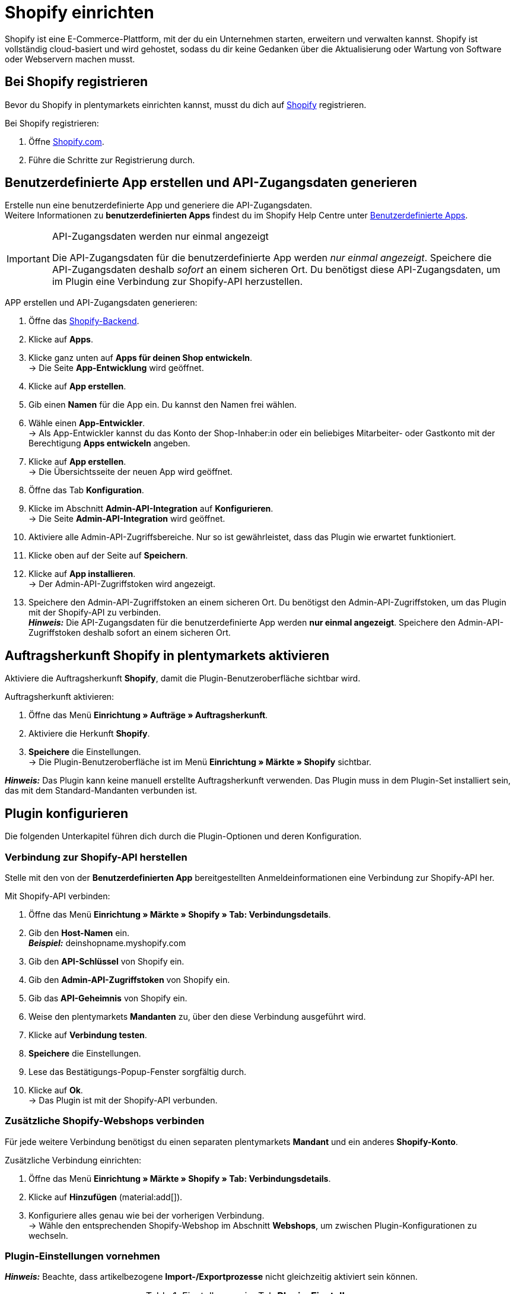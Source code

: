 = Shopify einrichten

Shopify ist eine E-Commerce-Plattform, mit der du ein Unternehmen starten, erweitern und verwalten kannst. Shopify ist vollständig cloud-basiert und wird gehostet, sodass du dir keine Gedanken über die Aktualisierung oder Wartung von Software oder Webservern machen musst.

[#registrierung-shopify]
== Bei Shopify registrieren

Bevor du Shopify in plentymarkets einrichten kannst, musst du dich auf link:https://www.shopify.com[Shopify^] registrieren.

[.instruction]
Bei Shopify registrieren:

. Öffne https://www.shopify.com/signup[Shopify.com].
. Führe die Schritte zur Registrierung durch.

[#app-api-zugangsdaten]
== Benutzerdefinierte App erstellen und API-Zugangsdaten generieren

Erstelle nun eine benutzerdefinierte App und generiere die API-Zugangsdaten. +
Weitere Informationen zu *benutzerdefinierten Apps* findest du im Shopify Help Centre unter link:https://help.shopify.com/de/manual/apps/custom-apps[Benutzerdefinierte Apps^].

[IMPORTANT]
.API-Zugangsdaten werden nur einmal angezeigt
====
Die API-Zugangsdaten für die benutzerdefinierte App werden _nur einmal angezeigt_. Speichere die API-Zugangsdaten deshalb _sofort_ an einem sicheren Ort. Du benötigst diese API-Zugangsdaten, um im Plugin eine Verbindung zur Shopify-API herzustellen.
====

[.instruction]
APP erstellen und API-Zugangsdaten generieren:

. Öffne das link:https://accounts.shopify.com/lookup?rid=74e44916-65fc-4db2-a7e5-792b379b3f34[Shopify-Backend^].
. Klicke auf *Apps*.
. Klicke ganz unten auf *Apps für deinen Shop entwickeln*. +
→ Die Seite *App-Entwicklung* wird geöffnet.
. Klicke auf *App erstellen*.
. Gib einen *Namen* für die App ein. Du kannst den Namen frei wählen.
. Wähle einen *App-Entwickler*. +
→ Als App-Entwickler kannst du das Konto der Shop-Inhaber:in oder ein beliebiges Mitarbeiter- oder Gastkonto mit der Berechtigung *Apps entwickeln* angeben.
. Klicke auf *App erstellen*. +
→ Die Übersichtsseite der neuen App wird geöffnet.
. Öffne das Tab *Konfiguration*.
. Klicke im Abschnitt *Admin-API-Integration* auf *Konfigurieren*. +
→ Die Seite *Admin-API-Integration* wird geöffnet.
. Aktiviere alle Admin-API-Zugriffsbereiche. Nur so ist gewährleistet, dass das Plugin wie erwartet funktioniert.
. Klicke oben auf der Seite auf *Speichern*.
. Klicke auf *App installieren*. +
→ Der Admin-API-Zugriffstoken wird angezeigt.
. Speichere den Admin-API-Zugriffstoken an einem sicheren Ort. Du benötigst den Admin-API-Zugriffstoken, um das Plugin mit der Shopify-API zu verbinden. +
*_Hinweis:_* Die API-Zugangsdaten für die benutzerdefinierte App werden *nur einmal angezeigt*. Speichere den Admin-API-Zugriffstoken deshalb sofort an einem sicheren Ort.

[#auftragsherkunft]
== Auftragsherkunft Shopify in plentymarkets aktivieren

Aktiviere die Auftragsherkunft *Shopify*, damit die Plugin-Benutzeroberfläche sichtbar wird.

[.instruction]
Auftragsherkunft aktivieren:

. Öffne das Menü *Einrichtung » Aufträge » Auftragsherkunft*.
. Aktiviere die Herkunft *Shopify*.
. *Speichere* die Einstellungen. +
→ Die Plugin-Benutzeroberfläche ist im Menü *Einrichtung » Märkte » Shopify* sichtbar.

*_Hinweis:_* Das Plugin kann keine manuell erstellte Auftragsherkunft verwenden. Das Plugin muss in dem Plugin-Set installiert sein, das mit
dem Standard-Mandanten verbunden ist.

[#plugin-konfigurieren]
== Plugin konfigurieren

Die folgenden Unterkapitel führen dich durch die Plugin-Optionen und deren Konfiguration.

[#verbindung-shopify-api]
=== Verbindung zur Shopify-API herstellen

Stelle mit den von der *Benutzerdefinierten App* bereitgestellten Anmeldeinformationen eine Verbindung zur Shopify-API her.

[.instruction]
Mit Shopify-API verbinden:

. Öffne das Menü *Einrichtung » Märkte » Shopify » Tab: Verbindungsdetails*.
. Gib den *Host-Namen* ein. +
*_Beispiel:_* deinshopname.myshopify.com
. Gib den *API-Schlüssel* von Shopify ein.
. Gib den *Admin-API-Zugriffstoken* von Shopify ein.
. Gib das *API-Geheimnis* von Shopify ein.
. Weise den plentymarkets *Mandanten* zu, über den diese Verbindung ausgeführt wird.
. Klicke auf *Verbindung testen*.
. *Speichere* die Einstellungen.
. Lese das Bestätigungs-Popup-Fenster sorgfältig durch.
. Klicke auf *Ok*. +
→ Das Plugin ist mit der Shopify-API verbunden.

[#shopify-webshops]
=== Zusätzliche Shopify-Webshops verbinden

Für jede weitere Verbindung benötigst du einen separaten plentymarkets *Mandant* und ein anderes *Shopify-Konto*.

[.instruction]
Zusätzliche Verbindung einrichten:

. Öffne das Menü *Einrichtung » Märkte » Shopify » Tab: Verbindungsdetails*.
. Klicke auf *Hinzufügen* (material:add[]).
. Konfiguriere alles genau wie bei der vorherigen Verbindung. +
→ Wähle den entsprechenden Shopify-Webshop im Abschnitt *Webshops*, um zwischen Plugin-Konfigurationen zu wechseln.

[#plugin-einstellungen]
=== Plugin-Einstellungen vornehmen

*_Hinweis:_* Beachte, dass artikelbezogene *Import-/Exportprozesse* nicht gleichzeitig aktiviert sein können.

[[tabelle-shopify-plugin-einstellungen]]
.Einstellungen im Tab *Plugin-Einstellungen*
[cols="1,3a"]
|===
| *Einstellung* | *Erläuterung*

2+| *Prozesse*

| *Auftragsimport* 
| Läuft alle 15 Minuten. +
Nach dem ersten *Auftragsimport* importiert das Plugin nur Shopify-Bestellungen, die in den letzten 24 Stunden gelistet wurden. Schon *ausgeführte* Shopify-Bestellungen werden vom Plugin nicht importiert. +

Folgende Daten werden importiert: +

* Externe Auftrags-ID
* Rechnungsadresse
* Lieferadresse
* Kontaktdaten (als Auftragsempfänger verknüpft)
* Auftragsnotizen
* Bestellte Artikel und Varianten-IDs +
→ plentymarkets Artikel werden dem importierten Auftrag nur zugeordnet, wenn die SKU in plentymarkets und Shopify identisch sind. +
→ In Shopify-Bestellungen enthaltene Discounts werden als separate Artikel im Auftrag importiert. +
* Artikeltext
* Bestellte Mengen
* Artikelpreise ohne Zuschläge und Rabatte
* Rabatte
* Zahlungsart +
→ *_Hinweis:_* Das Plugin erkennt die Zahlungsarten *Paypal* und *Vorkasse*, wenn auf Shopify Zahlungsmethoden mit genau diesem Namen vorhanden sind. Alle anderen Zahlungsarten werden als *Shopify Direct Checkout* importiert. +
* Versandprofil +
→ Basiert auf *Versandprofil-Zuordnungen*. +
* Eigenschaften

*_Hinweis:_* Der Mehrwertsteuersatz wird vom System gesetzt, wenn ein Profil mit demselben Namen auf beiden Systemen existiert. Wird kein passendes Profil gefunden, so wird der Standard-Mehrwertsteuersatz aus plentymarkets verwendet. Um Aufträge mit Shopify-Geschenkgutscheinen importieren zu können, erstelle in plentymarkets einen Artikel mit 0% Mehrwertsteuer und mit derselben SKU des Shopify-Gutscheins. Beim Auftragsimport wird die SKU automatisch abgeglichen und der Shopify-Gutschein dem plentymarkets Artikel zugeordnet.

| *Kunden-Import* 
| Läuft einmal am Tag. +
Importiert den Shopify-Kundenstamm in plentymarkets. +
*_Hinweis:_* Das Plugin importiert Kontaktdaten auch mit dem *Auftragsimport*. Weitere Informationen hierzu findest Du unter <<#dsgvo, Überlegungen zur DSGVO>>.

| *Warenbestand und Preisimport* 
| Läuft *stündlich* für bis zu 1000 Einträge und *einmal am Tag* für über 1000 Einträge. +
Wird basierend auf Artikelzuordnungen ausgeführt, die durch den *Artikelimport* erstellt wurden. Dieser Vorgang kann nur verwendet werden,nachdem ein erster *Artikelimport* ausgeführt wurde. Der *UVP (Shopify: Compare at Price)* wird während dieses Vorgangs nicht synchronisiert.

| *Warenbestand und Preis Export*
| Läuft alle 15 Minuten. +
Exportiert Warenbestand und Preisdaten, ohne den *Artikelexport* zu verwenden. +
Exportiert werden Warenbestand und Preisdaten für alle Varianten, bei denen sich der Bestand in den letzten 15 Minuten geändert hat. DER *UVP(Shopify: Compare at Price)* wird bei diesem Vorgang nicht synchronisiert. +
*_Hinweis:_* Varianten, bei denen nur eine Preisänderung stattgefunden hat, werden nicht exportiert. Diese Varianten werden erst
exportiert, wenn sich auch ihr Bestand geändert hat. +

_Bei Nutzung des Warenbestand- und Preisexports in Kombination mit dem Artikelexport:_ +
Wenn du in plentymarkets eine neue Variante erstellst oder eine SKU hinzufügst oder änderst, wird die Variante innerhalb von einer Stunde exportiert. Danach prüft plentymarkets Bestands- und Preisänderungen alle 15 Minuten. +

_Bei Nutzung des Warenbestand- und Preisexports ohne den Artikelexport:_ +
Wenn du in plentymarkets eine neue Variante erstellst oder eine SKU hinzufügst oder änderst, werden Bestandsänderungen für diese Variante innerhalb von 24 Stunden nachts exportiert. +
_Grund:_ Vor dem Export müssen alle SKU und Varianten-IDs zwischen plentymarkets und Shopify abgeglichen werden. Dieser aufwändige Vorgang kann aufgrund der großen Datenmenge nur einmal täglich durchgeführt werden.

| *Kategorie-Import*
| Läuft einmal am Tag. +
Importiert manuelle *Collections* als Kategorien. +
*_Hinweis:_* Mit einem Artikel verlinkte *Collections* werden auch mit dem *Artikelimport*-Prozess importiert. +
*_Wichtig:_* Das Plugin unterstützt *automatische Shopify Collections* nicht. Einer Kategorie zugewiesene Bilder werden nicht importiert.

| *Kategorie-Export*
| Läuft einmal am Tag +
Exportiert Kategorien als manuelle *Shopify Collections*. Artikel verknüpfte Kategorien können auch mit dem *Artikelexport* exportiert werden. +
*_Hinweis:_* Weil Shopify Kategoriebäume nicht unterstützt, wird das Plugin immer nur die tiefstehende Unterkategorie exportieren. Einer Kategorie zugewiesene Bilder werden nicht exportiert.

|*Artikelimport*
| Läuft einmal am Tag. +
Importiert deine Shopify-Artikel in plentymarkets. +

Folgende Daten werden importiert:

* Artikelname
* Artikeltext
* Verknüpfte Kategorien
* Attribute
* Varianten
* Warenbestand
→ *Verkauf fortsetzen, auch wenn Produkte nicht auf Lager sind* aus dem *Inventar* wird auch importiert. +
* Hersteller
* Gewicht und Gewichtseinheit
* Verkaufspreis +
→ Ein Verkaufspreis für die Auftragsherkunft Shopify wird erstellt, falls keiner existiert. +
* SKU
* Artikel - und Varianten-Bilder
* Tags
* Zolltarifnummer
* Einkaufspreis
* Herstellungsland

| *Artikelexport*
| Läuft *einmal am Tag* für den ersten Import und *stündlich* für nachfolgende Synchronisierungen. +
Exportiert deine Artikel zu Shopify. +
*_Hinweis:_* Wenn Du Shopify-Artikel löschst, um sie erneut zu exportieren, benötigt der Artikelexport einen zusätzlichen Tag, um die Plugin-Datenbank zu bereinigen, bevor Artikel, die aus Shopify entfernt wurden, nochmals exportiert werden können. +

Folgende Daten werden exportiert: +
* Hersteller
* Zolltarifnummer +
*_Hinweis:_* Das Plugin exportiert nur die ersten 6 Zeichen der Zolltarifnummer und entfernt auch enthaltene Leerzeichen. +
* Verknüpfte Kategorien +
*_Hinweis:_* Artikel werden standardmäßig ohne Kategorieverknüpfungen exportiert. +
* Kategorie Meta-Titel
* Kategorie Meta-Beschreibung
* Meta-Schlüsselwörter
* Tags
* Artikelname
* Artikeltext
* Attribute
* Varianten
* Varianten-Position
* Verkaufspreis +
→ Verkaufspreis mit der kleinsten Position im Artikel. +
* Unverbindlicher Verkaufspreis +
→ plentymarkets exportiert den *UVP* aus Artikeln auf das Feld *compare at price* in Shopify. Gemäß den Shopify-Regeln *muss* der *compare at price* größer als der normale Verkaufspreis sein. Wenn Du den exportierten *compare at price* von einem Artikel in Shopify entfernen möchtest,muss der exportierte *UVP* in plentymarkets auf *0* gesetzt werden. Dies löst die Entfernung aus. Wenn der *UVP* direkt aus dem Artikel in plentymarkets entfernt wird, wird die Änderung nicht an Shopify gesendet. +
* SKU
* Barcode
* Warenbestand +
→ *Beschränkung* als *Verkauf fortsetzen, auch wenn Produkte nicht auf Lager sind* +
* Gewicht und Gewichtseinheit
* Artikelbilder und verknüpfte Variantenbilder
* Alt-Text
* Tags
* *Artikel » Variante » Verfügbarkeit » Name*
* Einkaufspreis
* Herstellungsland
* Eigenschaften

| *Auftragszahlung Aktualisierung*
| Läuft stündlich. +
Überprüft, ob bei Shopify Zahlungen für bereits importierte Bestellungen eingegangen sind und importiert diese.

2+| *Datenaustausch*

| *Automatische SKU-Erstellung basiert auf*
| Generiert SKUs für exportierte Varianten basierend auf der Benutzerauswahl. +

* Variantennr.
* Varianten-ID
* Modell
* Barcode +

*_Hinweis:_* Wir empfehlen, dass du für alle Shopify-Webshops, die über das Plugin verwaltet werden, dasselbe Eingabefeld zur SKU-Generierung verwendest.

| *Artikel-Sprache für Export / Import*
| Wähle eine Sprache für den Artikelimport und -export aus. +
*_Hinweis:_* Beachte, dass alle übersetzbaren Eingabefelder eingerichtet sein müssen, damit diese Funktion korrekt laufen kann.

| *Warenbestand Puffer*
| Beim Senden von Beständen an Shopify zieht das Plugin immer die Menge ab, die hier eingetragen wird.

| *Kategorien beim Artikelexport mit exportieren*
| Exportiere mit einem Artikel verknüpfte Kategorien mit dem *Artikelexport*.

| *SKU als Variantennr. importieren*
| Importiert SKUs aus den Shopify-Artikeln auf das Eingabefeld *Variantennr.*. +
*_Hinweis_:* Beachte, dass das Plugin nur mit einer eindeutigen Shopify-SKU funktioniert. Wenn zwei Varianten mit der selben SKU gefunden werden, wird nur die erst-gelesene SKU importiert.

| *Exportierte Varianten nach Variantennr. sortieren*
| Sortiert exportierte Varianten nach *Variantenposition*. +
*_Hinweis:_* Beachte, dass die Verwendung dieser Funktion die Ausführungszeit und die Anzahl der API-Aufrufe erhöht. Wir empfehlen, diese Option nur zu verwenden, wenn die Variantenpositionierung wichtig ist.

| *Den Lagerbestand für ``Produktionsware'' auf Shopify nicht verfolgen*
| Aktiviere diese Einstellung, um das Häkchen *Inventar verfolgen* von deinen Shopify-Varianten zu entfernen. +
*_Hinweis:_* Der Warenbestand für exportierte Artikel vom Typ *Produktionsware* wird nach dem aktivieren dieser Option nicht mehr aktualisiert.

| *Einkaufspreis importieren/exportieren*
| Diese Einstellung ist standardmaßig aktiviert. Deaktiviere die Einstellung, um keine Einkaufspreise zu übertragen.

2+| *Auftragsimport Optionen*

| *Auftragsimport startet mit Datum*
| Verwende diese Option, um ältere Shopify-Bestellungen zu importieren. +
*_Hinweis:_* Das Datum des Auftragsimports wird nach jedem *Ausführen* aktualisiert, um den letzten Import-Lauf zu markieren.

| *Importiere Adressdetails wie folgt*
| _Auswahlmöglichkeiten:_ +

* Shopify-Adresse 1 auf plentymarkets Adresse 1
* Shopify-Adresse 2 auf plentymarkets Adresse 2
* Hausnummer aus Shopify-Adresse 1 auf plentymarkets Adresse 2, wenn Shopify-Adresse 2 leer
* Hausnummer aus Shopify-Adresse 1 auf plentymarkets Adresse 2 und Shopify-Adresse 2 auf plentymarkets Adresse 3
* Shopify-Adresse 2 auf plentymarkets Adresse 3

| *Importiere Rückerstattungszahlungen nach erfolgreicher Rückerstattung*
| Importiert Rückerstattungszahlungen.

2+| *Auftragsimport Status*

| *Auftragsstatus für eingehende Storno Anfragen*
| Wähle einen Auftragsstatus für eingehende Storno-Anfragen.

| *Ab folgendem Status automatisch ablehnen*
| Eingehende Storno-Anfragen werden mit diesem Status und höher automatisch abgelehnt.

| *Status für erfolgreich erstattete Aufträge*
| Erfolgreich erstattete Aufträge werden automatisch in diesen Auftragsstatus verschoben.
|===

[#varianten-beschraenkung]
=== Varianten-Beschränkung einrichten

Das Plugin exportiert die Varianten-Einstellung *Beschränkung* auf das Shopify-Eingabefeld *Verkauf fortsetzen, auch wenn Produkte nicht auf Lager sind*.

[[tabelle-shopify-varianten-beschraenkungen]]
.Einstellungen für Varianten-Beschränkungen
[cols="1,3a"]
|===
| *Beschränkung* | *Verkauf fortsetzen, auch wenn Produkte nicht auf Lager sind*

| *Keine*
| Häkchen *An*

| *Auf Netto-WB*
| Häkchen *Aus*

| *Kein WB für diese Variante führen*
| Häkchen *An*
|===

[#benutzerdefinierte-auftragseigenschaften]
=== Benutzerdefinierte Auftragseigenschaften importieren

Mit dem Plugin können auch die benutzerdefinierten Auftragseigenschaften aus der Shopify-Bestellung importiert werden. Wie zum Beispiel mit dem link:https://apps.shopify.com/product-personalizer[Product Personalizer-Plugin^], mit dem du Kunden-Notizen für personalisierte Produkte aufnehmen kannst.

Um solche Eigenschaften zu importieren, stelle sicher, dass der plentymarkets Artikel ein *Merkmal* mit der Option *Bestellmerkmal* auf *An* enthält. Das Plugin wird dieses Merkmal verwenden, um zu erkennen, dass die Personalizer-Plugin-Notiz auch importiert werden muss.

[#versandprofil-zuordnungen]
=== Versandprofil-Zuordnungen einrichten

Ermöglicht es dem *Auftragsimport*, die Versandprofile von Shopify und plentymarkets miteinander zu verknüpfen.

[.instruction]
Versandprofile zuordnen:

. Öffne das Menü *Einrichtung » Märkte » Shopify » Versandprofil Zuordnungen*.
. Wähle einen Webshop, für den du diese Funktion konfigurieren möchtest.
. Wähle ein Shopify-*Versandprofil*.
. Wähle ein plentymarkets *Versandprofil*.
. *Speichere* die Einstellungen. +
→ Die neue Verknüpfung wird in der Liste der Zuordnungen angezeigt.

[#eingabefeld-zuordnungen]
=== Eingabefeld-Zuordnungen festlegen

Wähle, welche plentymarkets Daten auf bestimmte Shopify-Eingabefelder exportiert werden sollen.

[.instruction]
Eingabefelder zuordnen:

. Öffne das Menü *Einrichtung » Märkte » Shopify » Eingabefeld Zuordnungen*.
. Klicke auf *Hinzufügen* (material:add[]).
. Wähle ein Shopify-*Eingabefeld*.
. Wähle ein plentymarkets *Eingabefeld*.
. *Speichere* die Einstellungen. +
→ Die neue Verknüpfung wird in der Liste der Zuordnungen angezeigt. +
*_Hinweis:_* Eingabefeld-Zuordnungen sind nur für den Prozess *Artikelexport* verfügbar.

[[tabelle-shopify-eingabefeldzuordnungen]]
.Eingabefeldzuordnungen
[cols="1,3a"]
|===
|*Shopify Option* |*plentymarkets Optionen*

| *Product Title*
| * Name 1-3
* Eigenschaft

| *Product Description*
| * Artikeltext
* Vorschautext
* Eigenschaft

| *Product Type*
| * Eigenschaft

| *Product SEO Page Title*
|* Eigenschaft

| *Product SEO Meta Description*
| * Meta Beschreibung
* Artikeltext
* Eigenschaft

| *Collection SEO Meta Description*
| * Kategoriebeschreibung
* Collection SEO META Description

| *Weight*
| * Gewicht Netto
* Gewicht Brutto

| *Metafield on Product Variant*
| Ermöglicht den Export von Varianten-*Verfügbarkeit*-Name / einer *Eigenschaft* zu einem benutzerdefinierten *Metafeld*. +

[.instruction]

. Wähle *Metafield on Product Variant*.
. Lege einen *Namespace* fest. +
→ Der *Namespace* ist ein Container für ein Metafeld-Set. Du kannst einem Namespace-Container mehrere Metafelder zuweisen. +
_Maximale Länge:_ 20 Zeichen.
. Weise einen *Metafeld-Namen* zu.
. Wähle zwischen *Verfügbarkeit* und *Eigenschaft*. +
*_Hinweis:_* Shopify-Metafelder sind im Shopify-Backend ohne spezielle Apps nicht sichtbar. Weitere Informationen zu Shopify-Metafeldern findest du im link:https://help.shopify.com/de[Shopify Help Center^].
|===

[#lagerzuordnungen]
=== Lagerzuordnungen erstellen

Die Einrichtung dieser Funktion ist für einen funktionalen Warenbestandabgleich erforderlich. Diese Funktion hat nur einen Einfluss auf die Warenbestandabgleichsfunktionen und auf Instanzen, in denen die Ereignisaktion *Versandbestätigung an Shopify Senden* ausgeführt wird.
Die Lagerzuordnung beim *Auftragsimport* ist von dieser Funktion nicht betroffen, sie wird vom System außerhalb der Plugin-Funktionen durchgeführt.

[.instruction]
Lager zuordnen:

. Öffne das Menü *Einrichtung » Märkte » Shopify » Lager Zuordnungen*.
. Wähle einen Webshop, für den du diese Funktion konfigurieren möchtest.
. Klicke auf *Hinzufügen* (material:add[]).
. Wähle ein oder mehrere plentymarkets *Lager*.
. Wähle einen Shopify *Standort* aus.
. *Speichere* die Einstellungen. +
→ Die neue Verknüpfung wird in der Liste der Zuordnungen angezeigt.

[#tags-mit-kundenklassen-verknuepfen]
=== Shopify-Kunden-Tags mit plentymarkets Kundenklassen verknüpfen

Ermöglicht die Zuordnung von Shopify-Kunden-Tags zu einer plentymarkets Kundenklasse.

*_Hinweis:_* Jedes Zuordnungselement kann nur einen Kunden-Tag enthalten. Mehrere Kunden-Tags können derselben plentymarkets Kundenklasse zugeordnet werden, indem separate Zuordnungselemente erstellt werden.

[.instruction]
Kundenklassen verknüpfen:

. Öffne das Menü *Einrichtung » Märkte » Shopify » Kundenklassen Zuordnung.*
. Wähle einen Webshop, für den du diese Funktion konfigurieren möchtest.
. Trage einen Shopify *Kunden-Tag* ein.
. Wähle eine plentymarkets *Kundenklasse*.
. *Speichere* die Einstellungen. +
→ Die neue Verknüpfung wird in der Liste der Zuordnungen angezeigt.

[#plugin-hilfe]
== Plugin-Hilfe konsultieren

Mit den in dieser Registerkarte enthaltenen Funktionen kannst du:

* Die Plugin-Bereitschaft prüfen.
* Varianten-Exportbedingungen prüfen.
* Alle 10 Minuten einen Artikel manuell exportieren.
* Alle 5 Minuten den Warenbestand einer Variante oder eines ganzen Artikels exportieren.
* Die plentymarkets Auftrags-ID anhand der Shopify-Auftragsnummer finden.
* Artikelexport-Cleanup programmieren.

[#plugin-bereitschaft]
=== Plugin-Bereitschaft prüfen

[.instruction]
Plugin-Bereitschaft prüfen:

. Öffne das Menü *Einrichtung » Märkte » Shopify » Hilfe » Plugin-Bereitschaft*.
. Klicke auf *Prüfen*.

Überprüfte Bedingungen sind:

* Die Herkunft *Shopify* muss unter *Einrichtung » Aufträge » Auftragsherkunft* aktiviert sein.
* Es gibt mehr als eine *Shopify* Herkunft unter *Einrichtung » Aufträge » Auftragsherkunft*. Stelle sicher, dass die ID mit der höchsten Nummer
aktiviert ist.
* Eine Verbindung zu *Shopify.com* kann hergestellt werden.
* *SDK-Datei* wird korrekt bereitgestellt.

Erfüllten Bedingungen folgt ein grünes *OK*.
Fehlgeschlagenen Bedingungen folgt ein rotes *X*.

[#exportbedingungen-pruefen]
=== Exportbedingungen einer Variante prüfen

[.instruction]
Exportbedingungen prüfen:

. Öffne das Menü *Einrichtung » Märkte » Shopify » Hilfe » Exportbedingungen*.
. Wähle einen Webshop, für den du diese Variante überprüfen möchtest.
. Gib eine gültige Varianten-ID ein.
. Klicke auf *Überprüfen*.

Folgende Bedingungen werden geprüft:

* Die Variante muss *aktiv* sein. +
→ *Artikel » Variante » Einstellungen »*, Bereich *Verfügbarkeit » Häkchen Aktiv* muss gesetzt sein.
* Die Variante muss für den Marktplatz Shopify verfügbar sein. +
→ *Artikel »Variante » Verfügbarkeit »*, Bereich *Märkte, Shopify* muss erteilt sein.
* *Variante » Mandant Zuordnung* stimmt mit der *Webshop*-Auswahl überein. +
→ *Artikel » Variante » Verfügbarkeit »*, Bereich *Mandant » Mandant Auswahl*.
* Der Artikel muss einen *Artikeltext* enthalten. +
→ *Artikel » Texte » Artikeltext* muss verfügbar sein.
* Der Artikel muss *Name 1* enthalten. +
→ *Artikel » Texte » Name 1* muss verfügbar sein.
* Die Variante muss eine SKU für Marktplatz Shopify enthalten. +
→ *Artikel » Variante » Verfügbarkeit »*, Bereich *SKU* muss eine *SKU* für die Herkunft *Shopify* enthalten.
* Exportierte Artikel dürfen nicht mehr als 100 Varianten enthalten. Dies ist ein von Shopify auferlegtes Limit.

Erfüllten Bedingungen folgt ein grünes *OK*.
Fehlgeschlagenen Bedingungen folgt ein rotes *X*.

*_Hinweis:_* Der Export des Artikelverkaufspreises ist nicht verpflichtend.

[#artikel-manuell-exportieren]
=== Einen Artikel manuell exportieren

Zu Testzwecken kannst du mit dem Plugin alle 10 Minuten einen Artikel manuell exportieren lassen.

*_Hinweis:_* Verwende diese Funktion, um zu testen, wie Exporte aussehen, bevor Bulk-Exporte von Artikeldaten durchgeführt werden.

[.instruction]
Artikel manuell exportieren:

. Öffne das Menü *Einrichtung » Märkte » Shopify » Hilfe »Artikelexport*.
. Wähle einen Webshop, auf dem du den Artikel exportieren möchtest.
. Gib eine gülitge Artikel-ID ein.
. Klicke auf *Ausführen*. +
→ Wenn alle Exportbedingungen erfüllt sind, werden der Artikel und die dazugehörigen Varianten exportiert.

*_Hinweis:_* Solltest du einen / mehrere Artikel auf Shopify gelöscht haben, um diese nochmals zu exportieren, beachte, dass ein erster Export die Plugin-Datenbank bereinigt - erst ein zweiter Export schreibt den Artikel nochmals auf Shopify.

[#warenbestand-export]
== Tab: *Warenbestand Export*

Zu Testzwecken kannst Du mit dem Plugin alle 5 Minuten Warenbestände für einen Artikel manuell exportieren. Für eine Variante kann der Export alle 3 Minuten erfolgen.

=== Benutzerdefiniertes Startdatum für Warenbestand und Preisexport festlegen

Wenn Du Warenbestände für Artikel mit einem älteren *Letzte Änderung:*
Datum exportieren musst:

[arabic]
. Öffne das Menü *Einrichtung » Märkte » Shopify » Hilfe » Warenbestand
Export*
. Wähle einen Webshop, wo das *Warenbestand und Preis Export* Startdatum
zurückgesetzt werden soll.
. Wähle ein Startdatum aus dem *Kalender*.
. Trage *Stunde* und *Minuten* ein.
. *Speichere* die Einstellungen. Der nächste *Warenbestand und Preis
Export*-Lauf wird gemäß deiner Einrichtung ausgeführt. Beachte, dass das
Startdatum immer aktualisiert wird, um den Start des letzten Laufs
widerzuspiegeln.

=== Warenbestand und Verkaufspreis für eine Variante manuell exportieren

[arabic]
. Öffne das Menü *Einrichtung » Märkte » Shopify » Hilfe » Warenbestand
Export*
. Wähle einen Webshop, auf dem du Warenbestände und Preise aktualisieren
möchtest.
. Trage eine gültige *Varianten-ID* ein.
. Klicke auf *Ausführen*. → Wenn alle Exportbedingungen erfüllt sind,
wird der Warenbestand für die eingetragene Variante exportiert.

=== Warenbestand und Verkaufspreis für einen Artikel manuell exportieren

1.Öffne das Menü *Einrichtung » Märkte » Shopify » Hilfe » Warenbestand
Export* 2. Wähle einen Webshop, auf dem du Warenbestände und Preise
aktualisieren möchtest. 3. Trage eine gültige *Artikel-ID* ein. 4.
Klicke auf *Ausführen*. → Wenn alle Exportbedingungen erfüllt sind, wird
der Warenbestand für den eingetragenen Artikel exportiert.

== plentymarkets Auftrags-ID anhand der Shopify-Bestell-ID finden

Wenn ein Kunde dich mit der Shopify-Bestell-ID kontaktiert, kannst Du
diese ID verwenden, um die entsprechende plentymarkets Auftrags-ID zu
identifizieren.

[arabic]
. Öffne das Menü *Einrichtung » Märkte » Shopify » Hilfe »
Auftragsnummer Suche*.
. Wähle den Webshop, für den du die Shopify-Bestell-ID erhalten hast.
. Trage eine gültige Shopify-Bestellnummer ein.
. Klicke auf *Suchen*. → Wenn die übermittelte Shopify-Bestellnummer
gültig ist, wird die plentymarkets Auftrags-ID angezeigt.

== Artikelexport-Cleanup planen

*WICHTIG:* Verwende den Cleanup nicht, wenn deine Artikel nach der
Installation des Plugins aus Shopify importiert wurden. Ein solcher
Versuch, kann zum Artikelverlust auf Shopify führen. Der Cleanup wird
nur einmal ausgeführt, nachdem es geplant wurde. Plane nach Bedarf neue
Cleanups.

Plane einen Cleanup, wenn: Artikel / Varianten aus plentymarkets
gelöscht wurden und diese auch aus Shopify entfernt werden sollen.
Artikel / Varianten manuell aus Shopify gelöscht wurden und das Plugin
keinen neuen Export durchführt. Alle Shopify Artikel gelöscht werden und
ein frischer Export aus plentymarkets veranlasst werden soll. In diesem
Fall: deaktiviere den Artikelexport > lösche alle Artikel aus Shopify
und plane einen Cleanup > am nächsten Morgen kannst Du den Artikelexport
reaktivieren.

[arabic]
. Öffne das Menü *Einrichtung » Märkte » Shopify » Hilfe » Artikelexport
Cleanup*.
. Wähle den *Webshop* aus, für dem Du ein Cleanup planen möchtest.
. Clicke auf *Plane einen nächtlichen Cleanup für exportierte Artikel*.

*Hinweis*: Bereits exportierte Artikel/Artikelvarianten werden in den
folgenden Fällen bei der Bereinigung aus Shopify gelöscht: -
*Mandant(Client)* und *Shopify Marktplatz* wurden aus deiner
plentymarkets-Variante entfernt. - Variante wurde aus plentymarkets
gelöscht. - Sobald der Artikel keine aktiven Varianten hat, wird der
gesamte Artikel auch aus Shopify gelöscht.

== Die Plugin-Ereignisaktionen

Mit den plentymarkets Ereignisaktionen kannst Du mit deinen
Shopify-Bestellungen kommunizieren, indem benutzerdefinierte Ereignisse
ausgelöst werden. Weitere Informationen zum Thema plentymarkets
Ereignisaktionen findest du
https://knowledge.plentymarkets.com/automatisierung/ereignisaktionen[hier].

==== Eine Beispiel-Ereignisaktion einrichten

[arabic]
. Öffne das Menü *Einrichtung » Aufträge » Ereignisaktionen*.
. Klicke auf *[+]Hinzufügen*. → Das Fenster *Erstelle eine neue
Ereignisaktion* ist offen.
. Trage einen *Namen* ein.
. Wähle zum Beispiel, dass Ereignis *Auftragsänderung* » *Warenausgang
gebucht*.
. *Speichere* die Einstellungen.
. Setze ein Filter *Typ Auftrag » Auftragstyp » Auftrag*.
. Setze einen zweiten Filter *Typ Auftrag » Herkunft » Shopify*.
. Erteile eine *Aktion* vom *Typ Plugin » Versandbestätigung an Shopify
senden*
. *Speichere* die Einstellungen.

*Tabelle 3* _Die Plugin-Ereignisaktionen_

[width="100%",cols="<50%,<50%",options="header",]
|===
|*Ereignisaktion* |*Beschreibung*
|*Versandbestätigung an Shopify senden* |Sendet eine Versandbestätigung
für die Shopify-Bestellung. Diese Ereignisaktion funktioniert auch mit
der Auftragsart *Lieferauftrag*.

|*Archiviere Shopify Auftrag* |Archiviert den Shopify-Auftrag.

|*plentymarkets Auftrag Id in Shopify speichern* |Speichert die
plentymarkets-Auftrags-ID an den Shopify-Auftragsnotizen.

|*Storno Benachrichtigung an Shopify senden* |Eine
Stornierungsbenachrichtigung wird für die Shopify-Bestellung gesendet.
Kann nur ausgelöst werden, bevor die Shopify-Bestellung geliefert wurde.
Sendet einen Stornobefehl für alle Artikel aus der Shopify-Bestellung.
Auch die Versandkosten werden vollständig erstattet. Erstattete Beträge
werden von Shopify berechnet.

|*Sende Retoure an Shopify* |Sendet eine vollständige Rücksendung für
die Shopify-Bestellung. Funktioniert nur, wenn die Shopify-Bestellung
bereits erfüllt wurde. Das Ereignis überprüft alle Auftragspositionen
und Mengen aus der Rücksendung und sendet dann eine Liste dieser Artikel
an Shopify. Die Rückerstattung kann alle oder einen Teil der in der
Bestellung enthaltenen Artikel enthalten. Wenn alle Artikel enthalten
sind, werden auch die Versandkosten erstattet. Erstattete Beträge werden
von Shopify berechnet.

|*Erstattung / Stornierung an Shopify senden* |Eine Rückerstattung wird
für die Shopify-Bestellung gemeldet. Der Bestand der Varianten wird
freigegeben und zum Shopify-Bestand addiert. Funktioniert nur, wenn die
Bestellung bezahlt und noch nicht erstattet wurde. Dieses Ereignis
überprüft alle im Gutschrift-Auftrag enthaltenen Auftragspositionen und
Mengen und sendet dann eine Liste dieser Artikel zusammen mit den in der
Bestellung gefundenen Artikelpreisen an Shopify. Die Rückerstattung kann
alle oder nur einen Teil der bestellten Artikel enthalten. Dieses
Ereignis erstattet auch die Versandkosten aus dem initialen Auftrag.
Hier kannst Du auch wählen, welche Beträge erstattet werden sollen.

|*Erstattung / Stornierung ohne Bestandserhöhung an Shopify senden*
|Eine Rückerstattung wird für die Shopify-Bestellung gemeldet. Anders
als bei der Ereignisaktion *Erstattung / Stornierung an Shopify senden*
wird der durch die Erstattung oder Stornierung freigegebene Bestand aber
nicht zum Bestand bei Shopify addiert. Funktioniert nur, wenn die
Bestellung bezahlt und noch nicht erstattet wurde. Dieses Ereignis
überprüft alle im Gutschrift-Auftrag enthaltenen Auftragspositionen und
Mengen und sendet dann eine Liste dieser Artikel zusammen mit den in der
Bestellung gefundenen Artikelpreise an Shopify. Die Rückerstattung kann
alle oder nur einen Teil der bestellten Artikel enthalten. Dieses
Ereignis erstattet auch die Versandkosten aus dem initialen Auftrag .
Hier kannst Du auch wählen, welche Beträge erstattet werden sollen.

|*Sende manuell hinzugefügte Zahlung an Shopify* |Sendet manuell
erstellte Zahlungen aus dem plentymarkets Auftrag für die entsprechende
Shopify-Bestellung

|*Gutschrift an Shopify senden* |Erstelle eine Gutschrift und sendet
eine Rückerstattung an Shopify, ohne die Artikel des ursprünglichen
Auftrag aufzuheben. Dieses Ereignis funktioniert für bezahlte Aufträge,
unabhängig vom Erfüllungsstatus.
|===

[#dsgvo]
== Überlegungen zur DSGVO

Aufgrund der DSGVO-Spezifikationen wurden folgende Richtlinien in Bezug
auf Kunden beim Auftragsimport implementiert:

*Tabelle 4* _DSGVO beim Auftragsimport_

[width="100%",cols="<50%,<50%",options="header",]
|===
|*Szenario* |*Erläuterung*
|*Kontakt wird als Gast importiert* |Wenn: - Der Käufer keine
plentymarkets Kontaktdetails hat - Die Echtheit des Kontakts von keiner
Partei garantiert wird, selbst wenn die Kontaktdaten bei jedem
Auftragsimport identisch sind. *HINWEIS:* Bei Bedarf kannst Du Kontakte
vom Typ *Gast* in reguläre Kontakte umwandeln. Weitere Informationen
hierzu findest Du im plentymarkets Handbuch.

|*Käufer wird als plentymarkets Kontakt importiert* |Das Plugin erstellt
einen plentymarkets Kontakt, wenn die Authentizität des Shopify-Kontakts
durch eine eindeutige externe Kontakt-ID garantiert wird.

|*Ein existierender plentymarkets Kontakt wird mit dem importierten
Auftrag verknüpft* |Das Plugin prüft, ob ein Kontakt von Shopify mit
dieser externen Kontakt-ID in der Vergangenheit importiert wurde. Wird
ein Kontakt gefunden, wird die neue Bestellung an diesen Kontakt
angehängt.
|===
